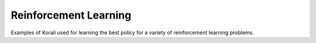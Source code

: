 Reinforcement Learning
======================

Examples of Korali used for learning the best policy for a variety of reinforcement learning problems.

